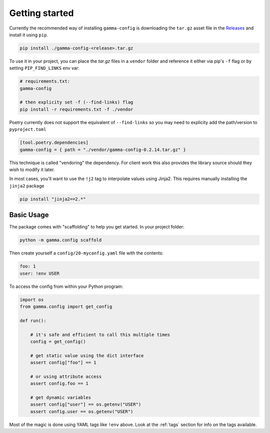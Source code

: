 ===============
Getting started
===============


Currently the recommended way of installing ``gamma-config`` is downloading the ``tar.gz``
asset file in the `Releases <https://github.gamma.bcg.com/BCG/gamma-config/releases>`_
and install it using ``pip``.

.. code-block:: bash

    pip install ./gamma-config-<release>.tar.gz

To use it in your project, you can place the *tar.gz* files in a ``vendor`` folder and
reference it either via pip's ``-f`` flag or by setting ``PIP_FIND_LINKS`` env var:

.. code-block:: bash

    # requirements.txt:
    gamma-config

    # then explicity set -f (--find-links) flag
    pip install -r requirements.txt -f ./vendor

Poetry currently does not support the equivalent of ``--find-links`` so you may need to
explicity add the path/version to ``pyproject.toml``

.. code-block:: toml

    [tool.poetry.dependencies]
    gamma-config = { path = "./vendor/gamma-config-0.2.14.tar.gz" }


This technique is called "vendoring" the dependency. For client work this also
provides the library source should they wish to modify it later.

In most cases, you'll want to use the ``!j2`` tag to interpolate values using Jinja2.
This requires manually installing the ``jinja2`` package

.. code-block:: bash

    pip install "jinja2==2.*"

Basic Usage
~~~~~~~~~~~

The package comes with "scaffolding" to help you get started. In your project folder:

.. code-block:: bash

   python -m gamma.config scaffold

Then create yourself a ``config/20-myconfig.yaml`` file with the contents:

.. code-block:: yaml

   foo: 1
   user: !env USER

To access the config from within your Python program:

.. code-block:: python

    import os
    from gamma.config import get_config

    def run():

        # it's safe and efficient to call this multiple times
        config = get_config()

        # get static value using the dict interface
        assert config["foo"] == 1

        # or using attribute access
        assert config.foo == 1

        # get dynamic variables
        assert config["user"] == os.getenv("USER")
        assert config.user == os.getenv("USER")

Most of the magic is done using YAML tags like ``!env`` above. Look at the
:ref:`tags` section for info on the tags available.
